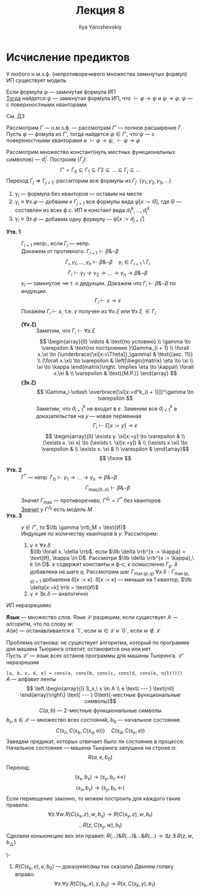 #+LATEX_CLASS: general
#+TITLE: Лекция 8
#+AUTHOR: Ilya Yaroshevskiy

* Исчисление предиктов
#+NAME: Геделя о полноте ИП
#+ATTR_LATEX: :options [Геделя о полноте ИП]
#+begin_theorem org
У любого н.м.з.ф. (непротиворечивого множества замкнутых формул) ИП существует модель
#+end_theorem
#+begin_theorem org
Если формула \(\varphi\) --- замкнутая формула ИП \\
_Тогда_ найдется \(\psi\) --- замкнутая формула ИП, что \(\vdash \varphi \to \psi\) и \(\psi \to \varphi\). \(\psi\) --- с поверхностными кванторами
#+end_theorem
#+begin_proof org
См. ДЗ
#+end_proof
#+begin_remark org
Рассмотрим \(\Gamma\) --- н.м.з.ф. --- рассмотрим \(\Gamma'\) --- полное расширение \(\Gamma\). Пусть \(\varphi\) --- фомула из \(\Gamma'\), тогда найдется \(\psi \in \Gamma'\), что \(\psi\) --- с поверхностными кванторами и \(\vdash \varphi \to \psi\), \(\vdash \psi \to \varphi\)
#+end_remark
#+ATTR_LATEX: :options [Доказательство теоремы Геделя о полноте ИП]
#+begin_proof org
Рассмотрим множество констант(нуль местных функциональных символов) --- \(d^i_j\). Построим \(\{\Gamma_j\}: \)
\[ \Gamma' = \Gamma_0 \subseteq \Gamma_1 \subseteq \Gamma2 \subseteq \dots \subseteq \Gamma_j \subseteq \dots \]
Переход \(\Gamma_j \Rightarrow \Gamma_{j + 1}\): рассмторим все формулы из \(\Gamma_j\): \(\{\gamma_1, \gamma_2, \gamma_3, \dots\}\)
1. \(\gamma_i\) ---  формула без кванторов --- оставим на месте
2. \(\gamma_i \equiv \forall x.\varphi\) --- добваим к \(\Gamma_{j + 1}\) все формулы вида \(\varphi[x:=\Theta]\), где \(\Theta\) --- составлен из всех ф.с. ИП и констант вида \(d_1^k,\dots,d^k_j\)
3. \(\gamma_i \equiv \exists x.\varphi\) --- добавим одну формулу --- \(\varphi[x:=d^i_{j + 1}]\)

   
- *Утв. 1* :: \(\Gamma_{i + 1}\) непр., если \(\Gamma_i\) --- непр. \\
  Докажем от противного. \(\Gamma_{i + 1} \vdash \beta \& \neg \beta\)
  \[ \Gamma_i, \gamma_1, \dots, \gamma_n \vdash \beta \& \neg \beta \quad \gamma_i \in \Gamma_{i + 1} \setminus \Gamma_i \]
  \[ \Gamma_i \vdash \gamma_1 \to \gamma_2 \to \dots \to \gamma_n \to \beta \& \neg \beta \]
  \(\gamma_i\) --- замкнутое \(\implies\) т. о дедукции. Докажем что \(\Gamma_i \vdash \beta \& \neg \beta\) по индукции.
  \[ \Gamma_i \vdash \gamma \to \varepsilon \]
  Покажем \(\Gamma_i \vdash \varepsilon\), т.е. \(\gamma\) получен из \(\forall x. \xi\) или \(\forall x. \xi\) \(\in \Gamma_i\)
  - *\((\forall x. \xi)\)* ::
    Заметим, что \(\Gamma_i \vdash \forall x.\xi\)
    \[ \begin{array}{ll}
    \vdots & \text{по условию} \\
    \gamma \to \varepsilon & \text{по построению }\Gamma_{i + 1} \\
    \forall x.\xi \to (\underbrace{\xi[x:=\Theta]}_\gamma) & \text{(акс. 11)} \\
    (\forall x.\xi) \to \varepsilon & \left|\begin{matrix} \eta \to \xi \\ \xi \to \kappa \end{matrix}\right. \implies \eta \to \kappa\\
    \forall x.\xi & \\
    \varepsilon & \text{(M.P.)}
    \end{array} \]
  - *\((\exists x. \xi)\)* ::
    \[ \Gamma_i \vdash \overbrace{\xi[x:=d^k_{i + 1}]}^\gamma \to \varepsilon \]
    Заметим, что \(d^k_{i + 1}\) не входит в \(\varepsilon\). Заменим все \(d^k_{i + 1}\) в доказательстве на \(y\) --- новая перменная
    \[ \Gamma_i \vdash \xi[x:=y] \to \varepsilon \]
    \[ \begin{array}{ll}
    \exists y. \xi[x:=y] \to \varepsilon & \\
    (\exists x. \xi x) \to (\exists t. \xi[x:=y]) & \\
    (\exists x.\xi) \to \varepsilon & \\
    \exists x. \xi & \\
    \varespilon & 
    \end{array}\]
    \[ \fixme \]
- *Утв. 2* :: \(\Gamma^*\) --- непр. \(\Gamma_0 \vdash \gamma_1 \to \dots \to \gamma_n \to \beta \& \neg \beta\)
  \[ \Gamma_{\max_i(0..n)} \vdash \beta \& \neg \beta \]
  Значит \(\Gamma_\max\) --- противоречиво, \(\Gamma^\triangle = \Gamma^*\) без кванторов \\
  _Значит_ у \(\Gamma^\triangle\) есть модель \(M\) 
- *Утв. 3* :: \(\gamma \in \Gamma'\), то \(\llb \gamma \rrb_M = \text{И}\) \\
  Индукция по количеству кванторов в \(\gamma\). Рассмторим:
  1. \(\gamma \equiv \forall x. \delta\) \\
     \(\llb \forall x. \delta \rrb\), если \(\llb \delta \rrb^{x := \kappa} = \text{И}, \kappa \in D\). Рассмотри \(\llb \delta \rrb^{x := \kappa},\ k \in D\). \(\kappa\) содержит константы и ф-с, \(\kappa\) осмысленно \(\Gamma_p\). \(\delta\) добавлена на шаге \(q\). Рассмотрим шаг \(\Gamma_{\max(p, q)}\) \(\forall x. \delta: \Gamma_{\max(p, q) + 1}\) добавлена \(\delta[x:=\kappa]\). \(\delta[x:=\kappa]\) --- меньше на 1 квантор, \(\llb \delta[x:=k] \rrb = \text{И}\)
  2. \(\gamma \equiv \exists x. \delta\) --- аналогично
#+end_proof

#+NAME: неразрешимоcть исчесления предикатов
#+begin_theorem org
ИП неразрешимо
#+end_theorem
#+NAME: разрешимость языка
#+begin_definition org
*Язык* --- множество слов. Язык \(\mathcal{L}\) разрешим, если существует \(A\) --- алгоритм, что по слову \(w\): \\
\(A(w)\) --- останавливается в `1`, если \(w \in \mathcal{L}\) и `0`, если \(w \not\in \mathcal{L}\)
#+end_definition
#+NAME: проблема останова
#+begin_remark org
Проблема останова: не существует алгоритма, который по программе для машина Тьюринга ответит, остановится она или нет. \\
Пусть \(\mathcal{L}'\) --- язык всех останов программы для машины Тьюринга. \(\mathcal{L}'\) неразрешим
#+end_remark
#+begin_remark org
=[a, b, c, d, e] = cons(a, cons(b, cons(c, cons(d, cons(e, nil)))))= \\
\(A\) --- алфавит ленты
\[ \left.\begin{array}{l}
S_x,\ x \in A \\
e \text{ --- } \text{nil}
\end{array}\right\} \text{ --- } 0\text{-местные функциональные символы}\]
\[ C(a, b) \text{ --- } 2\text{-местные функциональные символы} \]
\(b_s, s \in \mathcal{S}\) --- множество всех состояний, \(b_0\) --- начальное состояние.
\[ C(s_c, C(s_b, C(s_a, e))) \quad C(s_d, C(s_e, e)) \]
Заведем предикат, которых отвечает было ли состояние в процессе. Начальное состояние --- машина Тьюринга запущена на строке \(\alpha\):
\[ R(\alpha, e, b_0) \]
Переход:
\[ (s_x, b_s) \to (s_y, b_t, \leftrightarrow) \]
\[ (s_x, b_s) \to (s_y, b_t, \leftarrow) \]
Если пермещение законно, то можем построить для каждого такие правила:
\[ \forall z. \forall w. R(C(s_x, z), w, b_s) \to R(C(s_y, z), w, b_t) \]
\[ \dots  R(z, C(s_y, w), b_t)\]
Сделаем коньюнкцию вех эти правил: \(R(\dots)\&R(\dots)\&\dots\&R(\dots) \to \exists z. \exists . R(z, w, b_\triangle)\)
\fixme
#+end_remark
#+begin_examp org
\-
1. \(R(C(s_k, e), e, b_0)\) --- доказуемо(мы так сказали)
   Двинем голвку вправо:
   \[ \forall x. \forall y. R(C(s_k, x), y, b_0) \to R(x, C(s_k, y), b_1) \]

#+end_examp

